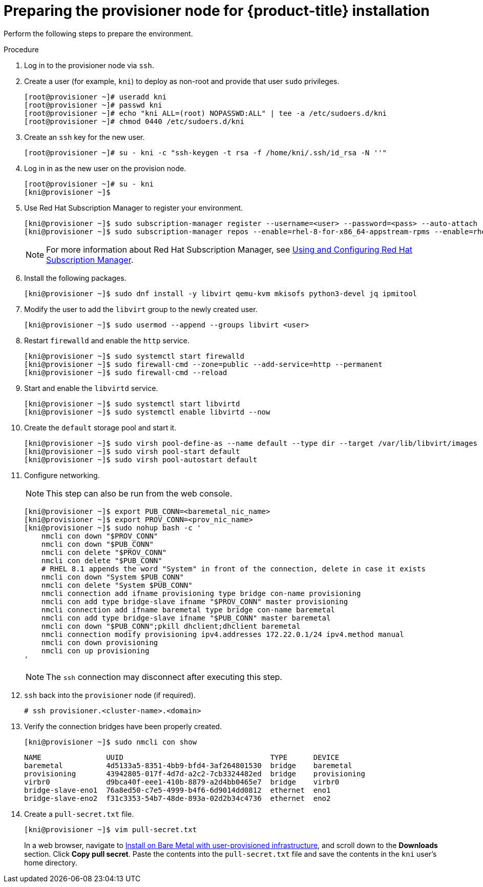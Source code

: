// Module included in the following assemblies:
//
// * installing/installing_bare_metal_ipi/ipi-install-installation-workflow.adoc

[id="preparing-the-provisioner-node-for-openshift-install_{context}"]
= Preparing the provisioner node for {product-title} installation

Perform the following steps to prepare the environment.

.Procedure

. Log in to the provisioner node via `ssh`.

. Create a user (for example, `kni`) to deploy as non-root and provide that user `sudo` privileges.
+
[source,bash]
----
[root@provisioner ~]# useradd kni
[root@provisioner ~]# passwd kni
[root@provisioner ~]# echo "kni ALL=(root) NOPASSWD:ALL" | tee -a /etc/sudoers.d/kni
[root@provisioner ~]# chmod 0440 /etc/sudoers.d/kni
----

. Create an `ssh` key for the new user.
+
[source,bash]
----
[root@provisioner ~]# su - kni -c "ssh-keygen -t rsa -f /home/kni/.ssh/id_rsa -N ''"
----

. Log in in as the new user on the provision node.
+
[source,bash]
----
[root@provisioner ~]# su - kni
[kni@provisioner ~]$
----

. Use Red Hat Subscription Manager to register your environment.
+
[source,bash]
----
[kni@provisioner ~]$ sudo subscription-manager register --username=<user> --password=<pass> --auto-attach
[kni@provisioner ~]$ sudo subscription-manager repos --enable=rhel-8-for-x86_64-appstream-rpms --enable=rhel-8-for-x86_64-baseos-rpms
----
+
[NOTE]
====
For more information about Red Hat Subscription Manager, see link:https://access.redhat.com/documentation/en-us/red_hat_subscription_management/1/html-single/rhsm/index[Using and Configuring Red Hat Subscription Manager].
====

. Install the following packages.
+
[source,bash]
----
[kni@provisioner ~]$ sudo dnf install -y libvirt qemu-kvm mkisofs python3-devel jq ipmitool
----

. Modify the user to add the `libvirt` group to the newly created user.
+
[source,bash]
----
[kni@provisioner ~]$ sudo usermod --append --groups libvirt <user>
----

. Restart `firewalld` and enable the `http` service.
+
[source,bash]
----
[kni@provisioner ~]$ sudo systemctl start firewalld
[kni@provisioner ~]$ sudo firewall-cmd --zone=public --add-service=http --permanent
[kni@provisioner ~]$ sudo firewall-cmd --reload
----

. Start and enable the `libvirtd` service.
+
[source,bash]
----
[kni@provisioner ~]$ sudo systemctl start libvirtd
[kni@provisioner ~]$ sudo systemctl enable libvirtd --now
----

. Create the `default` storage pool and start it.
+
[source,bash]
----
[kni@provisioner ~]$ sudo virsh pool-define-as --name default --type dir --target /var/lib/libvirt/images
[kni@provisioner ~]$ sudo virsh pool-start default
[kni@provisioner ~]$ sudo virsh pool-autostart default
----

. Configure networking.
+
[NOTE]
====
This step can also be run from the web console.
====
+
[source,bash]
----

[kni@provisioner ~]$ export PUB_CONN=<baremetal_nic_name>
[kni@provisioner ~]$ export PROV_CONN=<prov_nic_name>
[kni@provisioner ~]$ sudo nohup bash -c '
    nmcli con down "$PROV_CONN"
    nmcli con down "$PUB_CONN"
    nmcli con delete "$PROV_CONN"
    nmcli con delete "$PUB_CONN"
    # RHEL 8.1 appends the word "System" in front of the connection, delete in case it exists
    nmcli con down "System $PUB_CONN"
    nmcli con delete "System $PUB_CONN"
    nmcli connection add ifname provisioning type bridge con-name provisioning
    nmcli con add type bridge-slave ifname "$PROV_CONN" master provisioning
    nmcli connection add ifname baremetal type bridge con-name baremetal
    nmcli con add type bridge-slave ifname "$PUB_CONN" master baremetal
    nmcli con down "$PUB_CONN";pkill dhclient;dhclient baremetal
    nmcli connection modify provisioning ipv4.addresses 172.22.0.1/24 ipv4.method manual
    nmcli con down provisioning
    nmcli con up provisioning
'
----
+
[NOTE]
====
The `ssh` connection may disconnect after executing this step.
====

. `ssh` back into the `provisioner` node (if required).
+
[source,bash]
----
# ssh provisioner.<cluster-name>.<domain>
----

. Verify the connection bridges have been properly created.
+
[source,bash]
----
[kni@provisioner ~]$ sudo nmcli con show
----
+
----
NAME               UUID                                  TYPE      DEVICE
baremetal          4d5133a5-8351-4bb9-bfd4-3af264801530  bridge    baremetal
provisioning       43942805-017f-4d7d-a2c2-7cb3324482ed  bridge    provisioning
virbr0             d9bca40f-eee1-410b-8879-a2d4bb0465e7  bridge    virbr0
bridge-slave-eno1  76a8ed50-c7e5-4999-b4f6-6d9014dd0812  ethernet  eno1
bridge-slave-eno2  f31c3353-54b7-48de-893a-02d2b34c4736  ethernet  eno2
----

. Create a `pull-secret.txt` file.
+
[source,bash]
----
[kni@provisioner ~]$ vim pull-secret.txt
----
+
In a web browser, navigate to link:https://cloud.redhat.com/openshift/install/metal/user-provisioned[Install on Bare Metal with user-provisioned infrastructure], and scroll down to the **Downloads** section. Click **Copy pull secret**. Paste the contents into the `pull-secret.txt` file and save the contents in the `kni` user's home directory.
